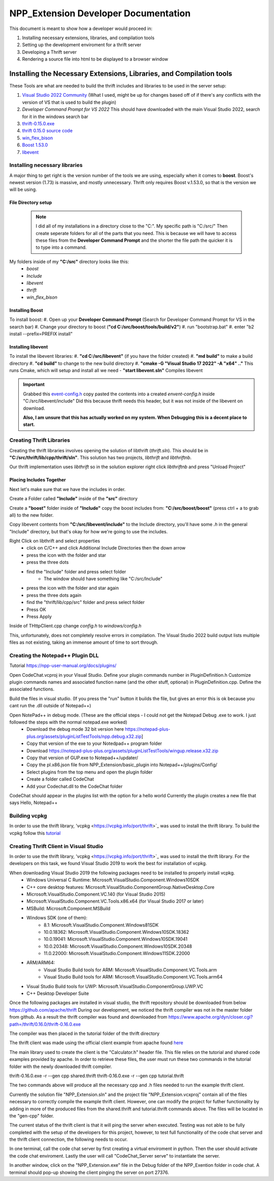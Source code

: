 =====================================
NPP_Extension Developer Documentation
=====================================

This document is meant to show how a developer would proceed in:

#. Installing necessary extensions, libraries, and compilation tools
#. Setting up the development enviroment for a thrift server
#. Developing a Thrift server
#. Rendering a source file into html to be displayed to a browser window

Installing the Necessary Extensions, Libraries, and Compilation tools
=====================================================================
These Tools are what are needed to build the thrift includes and libraries to be used in the server setup:

#. `Visual Studio 2022 Community <https://visualstudio.microsoft.com/vs>`_ (What I used, might be up for changes based off of if there's any conflicts with the version of VS that is used to build the plugin)
#. `Developer Command Prompt for VS 2022` This should have downloaded with the main Visual Studio 2022, search for it in the windows search bar
#. `thrift-0.15.0.exe <http://archive.apache.org/dist/thrift/0.15.0>`_
#. `thrift 0.15.0 source code <https://github.com/apache/thrift/releases>`_
#. `win_flex_bison <https://github.com/lexxmark/winflexbison/releases/tag/v2.5.25>`_
#. `Boost 1.53.0 <https://sourceforge.net/projects/boost/files/boost/1.53.0/boost_1_53_0.zip/download>`_
#. `libevent <https://github.com/libevent/libevent/releases>`_

Installing necessary libraries
------------------------------

A major thing to get right is the version number of the tools we are using, especially when it comes to **boost**. Boost's newest version (1.73) is massive, and mostly unnecessary. Thrift only requires Boost v.1.53.0, so that is the version we will be using.

File Directory setup
````````````````````

 .. Note:: 
     
     I did all of my installations in a directory close to the "C:". My specific path is "C:/src/" Then create seperate folders for all of the parts that you need. This is because we will have to access these files from the **Developer Command Prompt** and the shorter the file path the quicker it is to type into a command.

My folders inside of my **"C:/src"** directory looks like this:
    - `boost`
    - `Include`
    - `libevent`
    - `thrift`
    - `win_flex_bison`

Installing Boost
````````````````
To install boost:
#. Open up your **Developer Command Prompt** (Search for Developer Command Prompt for VS in the search bar) 
#. Change your directory to boost (**"cd C:/src/boost/tools/build/v2"**)
#. run "bootstrap.bat"
#. enter "b2 install --prefix=PREFIX install"

Installing libevent
```````````````````

To install the libevent libraries:
#. **"cd C:/src/libevent"** (if you have the folder created)
#. **"md build"** to make a build directory
#. **"cd build"** to change to the new build directory 
#. **"cmake -G "Visual Studio 17 2022" -A "x64" .."** This runs Cmake, which will setup and install all we need 
- **"start libevent.sln"** Compiles libevent

.. IMPORTANT::
    
    Grabbed this `event-config.h <https://code.woboq.org/linux/include/event2/event-config.h.html>`_ copy pasted the contents into a created `envent-config.h` inside "C:/src/libevent/include" Did this because thrift needs this header, but it was not inside of the libevent on download.

    **Also, I am unsure that this has actually worked on my system. When Debugging this is a decent place to start.**

Creating Thrift Libraries
-------------------------
Creating the thrift libraries involves opening the solution of libthrift (`thrift.sln`). This should be in **"C:/src/thrift/lib/cpp/thrift/sln"**. This solution has two projects, `libthrift` and `libthriftnb`. 

Our thrift implementation uses `libthrift` so in the solution explorer right click `libthriftnb` and press "Unload Project"

Placing Includes Together
`````````````````````````

Next let's make sure that we have the includes in order. 

Create a Folder called **"Include"** inside of the **"src"** directory

Create a **"boost"** folder inside of **"Include"**
copy the boost includes from: **"C:/src/boost/boost"** (press ctrl + a to grab all) to the new folder.

Copy libevent contents from **"C:/src/libevent/include"** to the Include directory, 
you'll have some `.h` in the general "Include" directory, but that's okay for how we're going to use the includes.

Right Click on libthrift and select properties
    - click on C/C++ and click Additional Include Directories then the down arrow
    - press the icon with the folder and star
    - press the three dots
    - find the "Include" folder and press select folder
        - The window should have something like "C:/src/Include"

    - press the icon with the folder and star again
    - press the three dots again
    - find the "thrift/lib/cpp/src" folder and press select folder
    
    - Press OK
    - Press Apply

Inside of THttpClient.cpp change `config.h` to `windows/config.h`

This, unfortunately, does not completely resolve errors in compilation. The Visual Studio 2022 build output lists multiple files as not existing, taking an immense amount of time to sort through.

Creating the Notepad++ Plugin DLL
----------------------------------

Tutorial 
https://npp-user-manual.org/docs/plugins/ 

Open CodeChat.vcproj in your Visual Studio.
Define your plugin commands number in PluginDefinition.h
Customize plugin commands names and associated function name (and the other stuff, optional) in PluginDefinition.cpp.
Define the associated functions.

Build the files in visual studio. (If you press the "run" button it builds the file, but gives an error this is ok because you cant run the .dll outside of Notepad++)

Open NotePad++ in debug mode.  (These are the official steps - I could not get the Notepad Debug .exe to work. I just followed the steps with the normal notepad.exe worked)
    - Download the debug mode 32 bit version here https://notepad-plus-plus.org/assets/pluginListTestTools/npp.debug.x32.zip]
    - Copy that version of the exe to your Notedpad++ program folder
    - Download https://notepad-plus-plus.org/assets/pluginListTestTools/wingup.release.x32.zip
    - Copy that version of GUP.exe to Notepad++/updater/
    - Copy the pl.x86.json file from NPP_Extension/basic_plugin into Notepad++/plugins/Config/

    - Select plugins from the top menu and open the plugin folder
    - Create a folder called CodeChat
    - Add your Codechat.dll to the CodeChat folder

CodeChat should appear in the plugins list with the option for a hello world
Currently the plugin creates a new file that says Hello, Notepad++

Building vcpkg
----------------------------------
In order to use the thrift library, 'vcpkg <https://vcpkg.info/port/thrift>`_ was used to install the thrift library.
To build the vcpkg follow this `tutorial <https://thrift.apache.org/lib/cpp.html#thrift-and-the-vcpkg-package-manager>`_ 

Creating Thrift Client in Visual Studio
----------------------------------
In order to use the thrift library, 'vcpkg <https://vcpkg.info/port/thrift>`_ was used to install the thrift library.
For the developers on this task, we found Visual Studio 2019 to work the best for installation of vcpkg. 

When downloading Visual Studio 2019 the following packages need to be installed to properly install vcpkg.
    - Windows Universal C Runtime: Microsoft.VisualStudio.Component.Windows10SDK
    - C++ core desktop features: Microsoft.VisualStudio.ComponentGroup.NativeDesktop.Core
    - Microsoft.VisualStudio.Component.VC.140 (for Visual Studio 2015)
    - Microsoft.VisualStudio.Component.VC.Tools.x86.x64 (for Visual Studio 2017 or later)
    - MSBuild: Microsoft.Component.MSBuild
    - Windows SDK (one of them):
        - 8.1: Microsoft.VisualStudio.Component.Windows81SDK
        - 10.0.18362: Microsoft.VisualStudio.Component.Windows10SDK.18362
        - 10.0.19041: Microsoft.VisualStudio.Component.Windows10SDK.19041
        - 10.0.20348: Microsoft.VisualStudio.Component.Windows10SDK.20348
        - 11.0.22000: Microsoft.VisualStudio.Component.Windows11SDK.22000
    - ARM/ARM64:
        - Visual Studio Build tools for ARM: Microsoft.VisualStudio.Component.VC.Tools.arm
        - Visual Studio Build tools for ARM: Microsoft.VisualStudio.Component.VC.Tools.arm64
    - Visual Studio Build tools for UWP: Microsoft.VisualStudio.ComponentGroup.UWP.VC
    - C++ Desktop Developer Suite

Once the following packages are installed in visual studio, the thrift repository should be downloaded from below
https://github.com/apache/thrift 
During our development, we noticed the thrift compiler was not in the master folder from github. As a result the thrift compiler was found and downloaded from 
https://www.apache.org/dyn/closer.cgi?path=/thrift/0.16.0/thrift-0.16.0.exe 

The compiler was then placed in the tutorial folder of the thrift directory

The thrift client was made using the official client example from apache found `here <https://thrift.apache.org/tutorial/cpp.html>`_ 

The main library used to create the client is the "Calculator.h" header file. This file relies on the tutorial and shared code examples provided by apache. 
In order to retrieve these files, the user must run these two commands in the tutorial folder with the newly downloaded 
thrift compiler. 

thrift-0.16.0.exe -r --gen cpp shared.thrift
thrift-0.16.0.exe -r --gen cpp tutorial.thrift

The two commands above will produce all the necessary cpp and .h files needed to run the example thrift client.

Currently the solution file "NPP_Extension.sln" and the project file "NPP_Extension.vcxproj" contain all of the files 
necessary to correctly compile the example thrift client. However, one can modify the project for futher functionality
by adding in more of the produced files from the shared.thrift and tutorial.thrift commands above. The files will be
located in the "gen-cpp" folder.

The current status of the thrift client is that it will ping the server when executed.
Testing was not able to be fully completed with the setup of the developers for this project, however, to test full functionality of the 
code chat server and the thrift client connection, the following needs to occur.

In one terminal, call the code chat server by first creating a virtual enviroment in python. Then the user should activate the code chat enviroment.
Lastly the user will call "CodeChat_Server serve" to instantiate the server. 

In another window, click on the "NPP_Extension.exe" file in the Debug folder of the NPP_Exention folder in code chat. A terminal should pop-up showing
the client pinging the server on port 27376.

    
    
    
